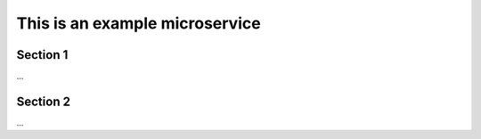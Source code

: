  
This is an example microservice
============================================================


Section 1
----------

...

Section 2
----------

...

